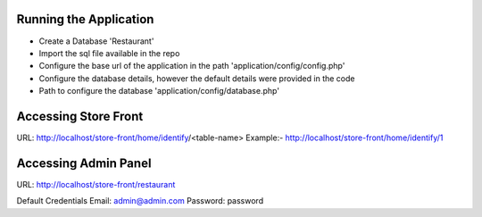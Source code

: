 Running the Application
---------------------------------
* Create a Database 'Restaurant'
* Import the sql file available in the repo
* Configure the base url of the application in the path 'application/config/config.php'
* Configure the database details, however the default details were provided in the code
* Path to configure the database 'application/config/database.php'


Accessing Store Front
---------------------------------
URL: http://localhost/store-front/home/identify/<table-name>
Example:- http://localhost/store-front/home/identify/1

Accessing Admin Panel
---------------------------------
URL: http://localhost/store-front/restaurant

Default Credentials
Email: 		admin@admin.com
Password: 	password